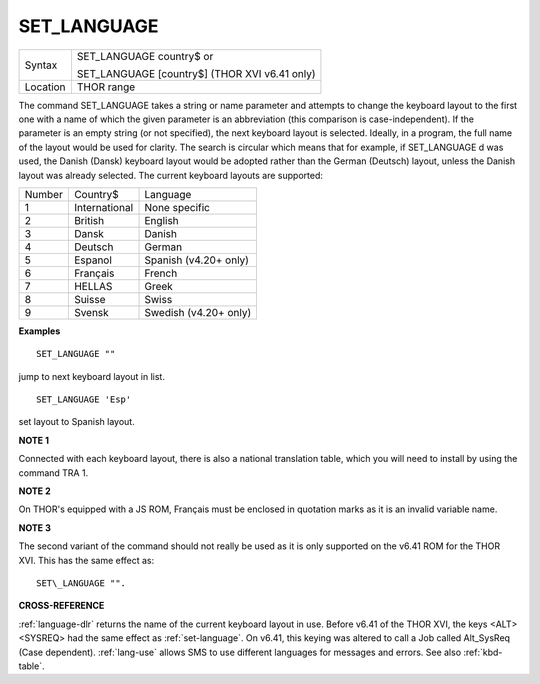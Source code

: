 ..  _set-language:

SET\_LANGUAGE
=============

+----------+------------------------------------------------------------------+
| Syntax   | SET\_LANGUAGE country$  or                                       |
|          |                                                                  |
|          | SET\_LANGUAGE [country$] (THOR XVI v6.41 only)                   |
+----------+------------------------------------------------------------------+
| Location | THOR range                                                       |
+----------+------------------------------------------------------------------+

The command SET\_LANGUAGE takes a string or name parameter and attempts
to change the keyboard layout to the first one with a name of which the
given parameter is an abbreviation (this comparison is
case-independent). If the parameter is an empty string (or not
specified), the next keyboard layout is selected. Ideally, in a program,
the full name of the layout would be used for clarity. The search is
circular which means that for example, if SET\_LANGUAGE d was used, the
Danish (Dansk) keyboard layout would be adopted rather than the German
(Deutsch) layout, unless the Danish layout was already selected. The
current keyboard layouts are supported:

+--------+---------------+-----------------------+
| Number | Country$      | Language              |
+--------+---------------+-----------------------+
| 1      | International | None specific         |
+--------+---------------+-----------------------+
| 2      | British       | English               |
+--------+---------------+-----------------------+
| 3      | Dansk         | Danish                |
+--------+---------------+-----------------------+
| 4      | Deutsch       | German                |
+--------+---------------+-----------------------+
| 5      | Espanol       | Spanish (v4.20+ only) |
+--------+---------------+-----------------------+
| 6      | Français      | French                |
+--------+---------------+-----------------------+
| 7      | HELLAS        | Greek                 |
+--------+---------------+-----------------------+
| 8      | Suisse        | Swiss                 |
+--------+---------------+-----------------------+
| 9      | Svensk        | Swedish (v4.20+ only) |
+--------+---------------+-----------------------+

**Examples**

::

    SET_LANGUAGE ""

jump to next keyboard layout in list.

::

    SET_LANGUAGE 'Esp'

set layout to Spanish layout.

**NOTE 1**

Connected with each keyboard layout, there is also a national
translation table, which you will need to install by using the command
TRA 1.

**NOTE 2**

On THOR's equipped with a JS ROM, Français must be enclosed in quotation
marks as it is an invalid variable name.

**NOTE 3**

The second variant of the command should not really be used as it is
only supported on the v6.41 ROM for the THOR XVI. This has the same
effect as::

    SET\_LANGUAGE "".

**CROSS-REFERENCE**

:ref:`language-dlr` returns the name of the current
keyboard layout in use. Before v6.41 of the THOR XVI, the keys
<ALT><SYSREQ> had the same effect as :ref:`set-language`. On v6.41, this keying was altered
to call a Job called Alt\_SysReq (Case dependent).
:ref:`lang-use` allows SMS to use different
languages for messages and errors. See also
:ref:`kbd-table`.

